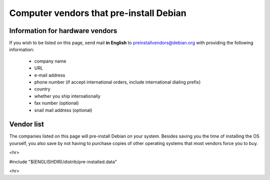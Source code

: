=============================================================================
Computer vendors that pre-install Debian
=============================================================================

Information for hardware vendors
=============================================================================

If you wish to be listed on this page, send mail **in English** to
preinstallvendors@debian.org with providing the following information:

 * company name
 * URL
 * e-mail address
 * phone number (if accept international orders, include international dialing prefix)
 * country
 * whether you ship internationally
 * fax number (optional)
 * snail mail address (optional)


Vendor list
=============================================================================

The companies listed on this page will pre-install Debian on your
system. Besides saving you the time of installing the OS yourself,
you also save by not having to purchase copies of other operating
systems that most vendors force you to buy.

<hr>

#include "$(ENGLISHDIR)/distrib/pre-installed.data"

<hr>


